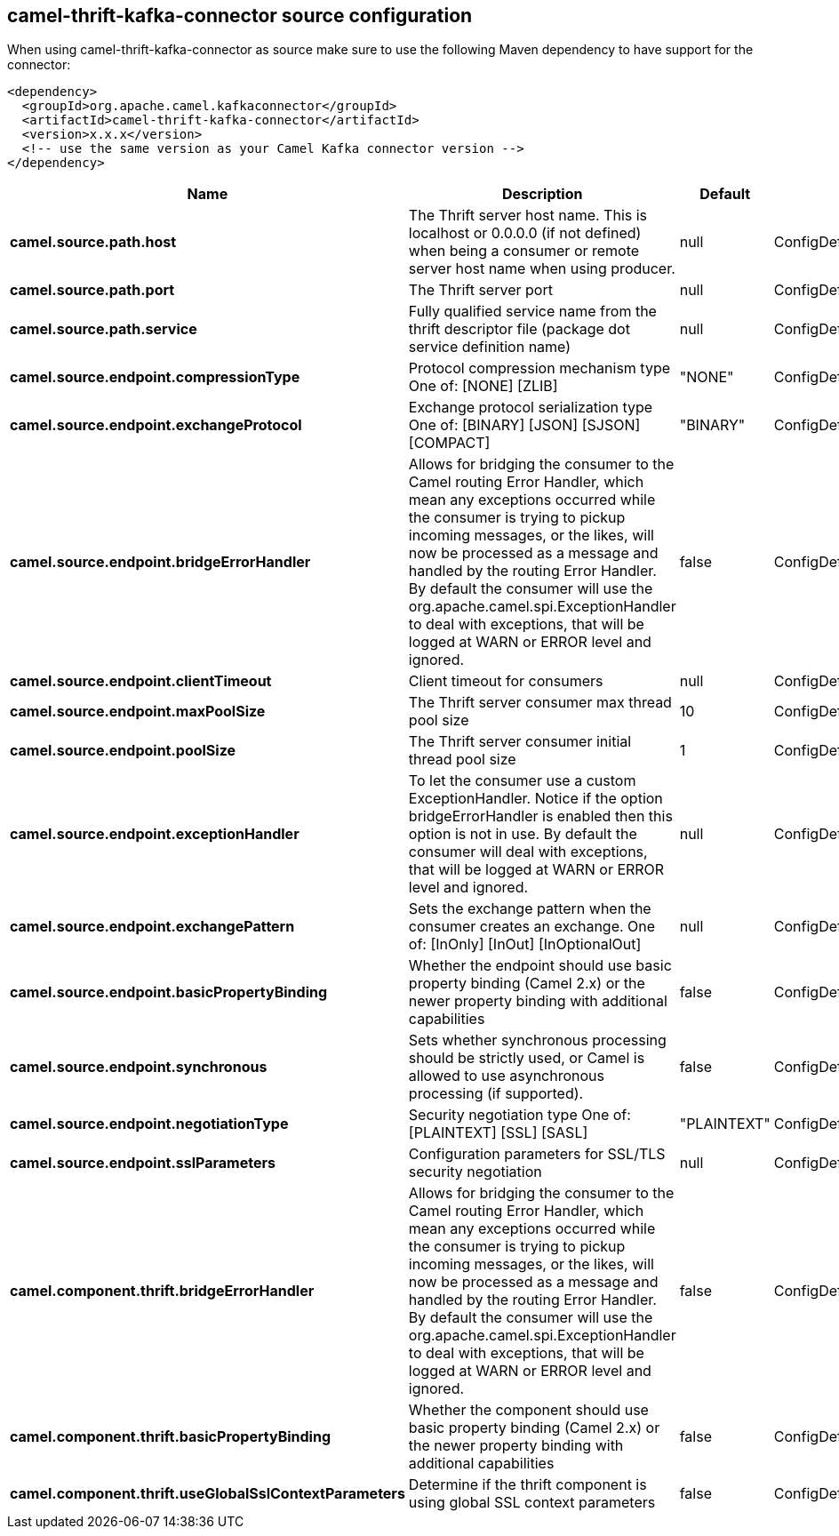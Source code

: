// kafka-connector options: START
== camel-thrift-kafka-connector source configuration

When using camel-thrift-kafka-connector as source make sure to use the following Maven dependency to have support for the connector:

[source,xml]
----
<dependency>
  <groupId>org.apache.camel.kafkaconnector</groupId>
  <artifactId>camel-thrift-kafka-connector</artifactId>
  <version>x.x.x</version>
  <!-- use the same version as your Camel Kafka connector version -->
</dependency>
----


[width="100%",cols="2,5,^1,2",options="header"]
|===
| Name | Description | Default | Priority
| *camel.source.path.host* | The Thrift server host name. This is localhost or 0.0.0.0 (if not defined) when being a consumer or remote server host name when using producer. | null | ConfigDef.Importance.MEDIUM
| *camel.source.path.port* | The Thrift server port | null | ConfigDef.Importance.HIGH
| *camel.source.path.service* | Fully qualified service name from the thrift descriptor file (package dot service definition name) | null | ConfigDef.Importance.HIGH
| *camel.source.endpoint.compressionType* | Protocol compression mechanism type One of: [NONE] [ZLIB] | "NONE" | ConfigDef.Importance.MEDIUM
| *camel.source.endpoint.exchangeProtocol* | Exchange protocol serialization type One of: [BINARY] [JSON] [SJSON] [COMPACT] | "BINARY" | ConfigDef.Importance.MEDIUM
| *camel.source.endpoint.bridgeErrorHandler* | Allows for bridging the consumer to the Camel routing Error Handler, which mean any exceptions occurred while the consumer is trying to pickup incoming messages, or the likes, will now be processed as a message and handled by the routing Error Handler. By default the consumer will use the org.apache.camel.spi.ExceptionHandler to deal with exceptions, that will be logged at WARN or ERROR level and ignored. | false | ConfigDef.Importance.MEDIUM
| *camel.source.endpoint.clientTimeout* | Client timeout for consumers | null | ConfigDef.Importance.MEDIUM
| *camel.source.endpoint.maxPoolSize* | The Thrift server consumer max thread pool size | 10 | ConfigDef.Importance.MEDIUM
| *camel.source.endpoint.poolSize* | The Thrift server consumer initial thread pool size | 1 | ConfigDef.Importance.MEDIUM
| *camel.source.endpoint.exceptionHandler* | To let the consumer use a custom ExceptionHandler. Notice if the option bridgeErrorHandler is enabled then this option is not in use. By default the consumer will deal with exceptions, that will be logged at WARN or ERROR level and ignored. | null | ConfigDef.Importance.MEDIUM
| *camel.source.endpoint.exchangePattern* | Sets the exchange pattern when the consumer creates an exchange. One of: [InOnly] [InOut] [InOptionalOut] | null | ConfigDef.Importance.MEDIUM
| *camel.source.endpoint.basicPropertyBinding* | Whether the endpoint should use basic property binding (Camel 2.x) or the newer property binding with additional capabilities | false | ConfigDef.Importance.MEDIUM
| *camel.source.endpoint.synchronous* | Sets whether synchronous processing should be strictly used, or Camel is allowed to use asynchronous processing (if supported). | false | ConfigDef.Importance.MEDIUM
| *camel.source.endpoint.negotiationType* | Security negotiation type One of: [PLAINTEXT] [SSL] [SASL] | "PLAINTEXT" | ConfigDef.Importance.MEDIUM
| *camel.source.endpoint.sslParameters* | Configuration parameters for SSL/TLS security negotiation | null | ConfigDef.Importance.MEDIUM
| *camel.component.thrift.bridgeErrorHandler* | Allows for bridging the consumer to the Camel routing Error Handler, which mean any exceptions occurred while the consumer is trying to pickup incoming messages, or the likes, will now be processed as a message and handled by the routing Error Handler. By default the consumer will use the org.apache.camel.spi.ExceptionHandler to deal with exceptions, that will be logged at WARN or ERROR level and ignored. | false | ConfigDef.Importance.MEDIUM
| *camel.component.thrift.basicPropertyBinding* | Whether the component should use basic property binding (Camel 2.x) or the newer property binding with additional capabilities | false | ConfigDef.Importance.MEDIUM
| *camel.component.thrift.useGlobalSslContextParameters* | Determine if the thrift component is using global SSL context parameters | false | ConfigDef.Importance.MEDIUM
|===


// kafka-connector options: END
